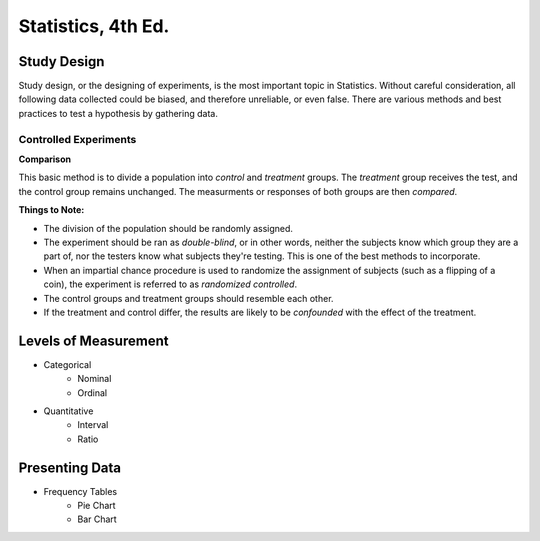 Statistics, 4th Ed.
===================


Study Design
------------
Study design, or the designing of experiments, is the most important topic in Statistics.  Without careful consideration, all following data collected could be biased, and therefore unreliable, or even false.  There are various methods and best practices to test a hypothesis by gathering data.

Controlled Experiments
'''''''''''''''''''''''

**Comparison**

This basic method is to divide a population into *control* and *treatment* groups.  The *treatment* group receives the test, and the control group remains unchanged.  The measurments or responses of both groups are then *compared*.

**Things to Note:**

* The division of the population should be randomly assigned.  
* The experiment should be ran as *double-blind*, or in other words, neither the subjects know which group they are a part of, nor the testers know what subjects they're testing.  This is one of the best methods to incorporate.  
* When an impartial chance procedure is used to randomize the assignment of subjects (such as a flipping of a coin), the experiment is referred to as *randomized controlled*.
* The control groups and treatment groups should resemble each other.
* If the treatment and control differ, the results are likely to be *confounded* with the effect of the treatment.















Levels of Measurement
----------------------
* Categorical
	- Nominal
	- Ordinal
* Quantitative
	- Interval
	- Ratio

Presenting Data
---------------

* Frequency Tables
	- Pie Chart
	- Bar Chart
